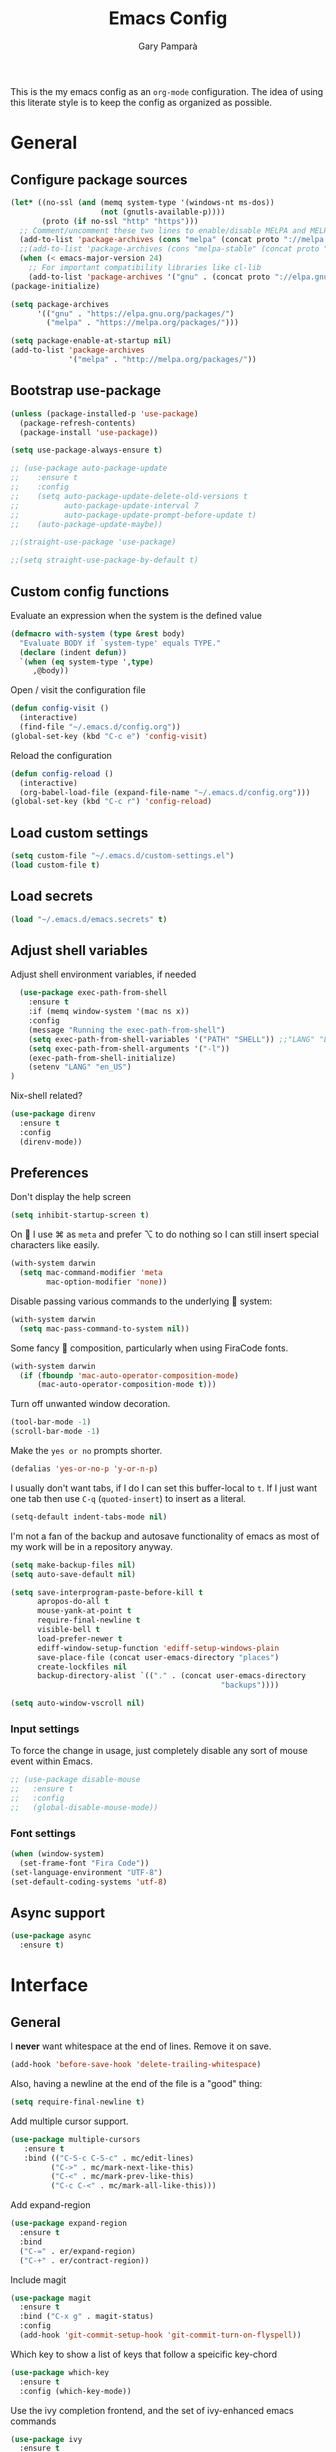 #+TITLE: Emacs Config
#+AUTHOR: Gary Pamparà
#+TOC: true

This is the my emacs config as an =org-mode= configuration. The idea of
using this literate style is to keep the config as organized as
possible.

* General

** Configure package sources

#+BEGIN_SRC emacs-lisp
  (let* ((no-ssl (and (memq system-type '(windows-nt ms-dos))
                      (not (gnutls-available-p))))
         (proto (if no-ssl "http" "https")))
    ;; Comment/uncomment these two lines to enable/disable MELPA and MELPA Stable as desired
    (add-to-list 'package-archives (cons "melpa" (concat proto "://melpa.org/packages/")) t)
    ;;(add-to-list 'package-archives (cons "melpa-stable" (concat proto "://stable.melpa.org/packages/")) t)
    (when (< emacs-major-version 24)
      ;; For important compatibility libraries like cl-lib
      (add-to-list 'package-archives '("gnu" . (concat proto "://elpa.gnu.org/packages/")))))
  (package-initialize)

  (setq package-archives
        '(("gnu" . "https://elpa.gnu.org/packages/")
          ("melpa" . "https://melpa.org/packages/")))

  (setq package-enable-at-startup nil)
  (add-to-list 'package-archives
               '("melpa" . "http://melpa.org/packages/"))
#+END_SRC



# ** Benchmark setup
# `benchmark-init` records the startup time by package so that we can
# debug problems. The package only records after it has been loaded, so
# we put it as early as possible.
#
# #+BEGIN_SRC emacs-lisp
# (use-package benchmark-init
#   :config
#   ;; To disable collection of benchmark data after init is done.
#   (add-hook 'after-init-hook 'benchmark-init/deactivate))
#
# (add-hook 'after-init-hook
#   (lambda () (message "loaded in %s" (emacs-init-time))))
# #+END_SRC
** Bootstrap use-package

#+BEGIN_SRC emacs-lisp
  (unless (package-installed-p 'use-package)
    (package-refresh-contents)
    (package-install 'use-package))
#+END_SRC

#+BEGIN_SRC emacs-lisp
  (setq use-package-always-ensure t)
#+END_SRC

#+BEGIN_SRC emacs-lisp
  ;; (use-package auto-package-update
  ;;    :ensure t
  ;;    :config
  ;;    (setq auto-package-update-delete-old-versions t
  ;;          auto-package-update-interval 7
  ;;          auto-package-update-prompt-before-update t)
  ;;    (auto-package-update-maybe))
#+END_SRC

#+BEGIN_SRC emacs-lisp
  ;;(straight-use-package 'use-package)

  ;;(setq straight-use-package-by-default t)
#+END_SRC

** Custom config functions

Evaluate an expression when the system is the defined value
#+BEGIN_SRC emacs-lisp
  (defmacro with-system (type &rest body)
    "Evaluate BODY if `system-type' equals TYPE."
    (declare (indent defun))
    `(when (eq system-type ',type)
       ,@body))
#+END_SRC

Open / visit the configuration file

#+BEGIN_SRC emacs-lisp
  (defun config-visit ()
    (interactive)
    (find-file "~/.emacs.d/config.org"))
  (global-set-key (kbd "C-c e") 'config-visit)
#+END_SRC

Reload the configuration

#+BEGIN_SRC emacs-lisp
  (defun config-reload ()
    (interactive)
    (org-babel-load-file (expand-file-name "~/.emacs.d/config.org")))
  (global-set-key (kbd "C-c r") 'config-reload)
#+END_SRC

** Load custom settings
#+BEGIN_SRC emacs-lisp
(setq custom-file "~/.emacs.d/custom-settings.el")
(load custom-file t)
#+END_SRC
** Load secrets
#+BEGIN_SRC emacs-lisp
  (load "~/.emacs.d/emacs.secrets" t)
#+END_SRC

** Adjust shell variables

Adjust shell environment variables, if needed

#+BEGIN_SRC emacs-lisp
    (use-package exec-path-from-shell
      :ensure t
      :if (memq window-system '(mac ns x))
      :config
      (message "Running the exec-path-from-shell")
      (setq exec-path-from-shell-variables '("PATH" "SHELL")) ;;"LANG" "LC_ALL" "LC_TYPE" "SHELL"))
      (setq exec-path-from-shell-arguments '("-l"))
      (exec-path-from-shell-initialize)
      (setenv "LANG" "en_US")
  )
#+END_SRC

Nix-shell related?

#+BEGIN_SRC emacs-lisp
  (use-package direnv
    :ensure t
    :config
    (direnv-mode))
#+END_SRC
** Preferences

Don't display the help screen

#+BEGIN_SRC emacs-lisp
  (setq inhibit-startup-screen t)
#+END_SRC

On  I use ⌘ as =meta= and prefer ⌥ to do nothing so I can still
insert special characters like easily.

#+BEGIN_SRC emacs-lisp
  (with-system darwin
    (setq mac-command-modifier 'meta
          mac-option-modifier 'none))
#+END_SRC

Disable passing various commands to the underlying  system:

#+BEGIN_SRC emacs-lisp
  (with-system darwin
    (setq mac-pass-command-to-system nil))
#+END_SRC

Some fancy  composition, particularly when using FiraCode fonts.

#+BEGIN_SRC emacs-lisp
  (with-system darwin
    (if (fboundp 'mac-auto-operator-composition-mode)
        (mac-auto-operator-composition-mode t)))
#+END_SRC

Turn off unwanted window decoration.

#+BEGIN_SRC emacs-lisp
  (tool-bar-mode -1)
  (scroll-bar-mode -1)
#+END_SRC

Make the =yes or no= prompts shorter.

#+BEGIN_SRC emacs-lisp
  (defalias 'yes-or-no-p 'y-or-n-p)
#+END_SRC

I usually don't want tabs, if I do I can set this buffer-local to
=t=. If I just want one tab then use =C-q= (=quoted-insert=) to insert
as a literal.

#+BEGIN_SRC emacs-lisp
  (setq-default indent-tabs-mode nil)
#+END_SRC

I'm not a fan of the backup and autosave functionality of emacs as
most of my work will be in a repository anyway.

#+BEGIN_SRC emacs-lisp
  (setq make-backup-files nil)
  (setq auto-save-default nil)

  (setq save-interprogram-paste-before-kill t
        apropos-do-all t
        mouse-yank-at-point t
        require-final-newline t
        visible-bell t
        load-prefer-newer t
        ediff-window-setup-function 'ediff-setup-windows-plain
        save-place-file (concat user-emacs-directory "places")
        create-lockfiles nil
        backup-directory-alist `(("." . (concat user-emacs-directory
                                                 "backups"))))
#+END_SRC

#+BEGIN_SRC emacs-lisp
(setq auto-window-vscroll nil)
#+END_SRC

*** Input settings

To force the change in usage, just completely disable any sort of
mouse event within Emacs.

#+BEGIN_SRC emacs-lisp
  ;; (use-package disable-mouse
  ;;   :ensure t
  ;;   :config
  ;;   (global-disable-mouse-mode))
#+END_SRC

*** Font settings
#+BEGIN_SRC emacs-lisp
  (when (window-system)
    (set-frame-font "Fira Code"))
  (set-language-environment "UTF-8")
  (set-default-coding-systems 'utf-8)
#+END_SRC

** Async support
#+BEGIN_SRC emacs-lisp
  (use-package async
    :ensure t)
#+END_SRC
* Interface
** General

 I *never* want whitespace at the end of lines. Remove it on save.

 #+BEGIN_SRC emacs-lisp
   (add-hook 'before-save-hook 'delete-trailing-whitespace)
 #+END_SRC

 Also, having a newline at the end of the file is a "good" thing:

 #+BEGIN_SRC emacs-lisp
   (setq require-final-newline t)
 #+END_SRC

 Add multiple cursor support.

 #+BEGIN_SRC emacs-lisp
 (use-package multiple-cursors
    :ensure t
    :bind (("C-S-c C-S-c" . mc/edit-lines)
          ("C->" . mc/mark-next-like-this)
          ("C-<" . mc/mark-prev-like-this)
          ("C-c C-<" . mc/mark-all-like-this)))
 #+END_SRC

Add expand-region

#+BEGIN_SRC emacs-lisp
  (use-package expand-region
    :ensure t
    :bind
    ("C-=" . er/expand-region)
    ("C-+" . er/contract-region))
#+END_SRC

Include magit

#+BEGIN_SRC emacs-lisp
  (use-package magit
    :ensure t
    :bind ("C-x g" . magit-status)
    :config
    (add-hook 'git-commit-setup-hook 'git-commit-turn-on-flyspell))
#+END_SRC

Which key to show a list of keys that follow a speicific key-chord
#+BEGIN_SRC emacs-lisp
 (use-package which-key
   :ensure t
   :config (which-key-mode))
#+END_SRC

Use the ivy completion frontend, and the set of ivy-enhanced emacs commands

#+BEGIN_SRC emacs-lisp
 (use-package ivy
   :ensure t
   :diminish ivy-mode
   :config (ivy-mode 1))

 (use-package counsel
   :ensure t
   :config
   (global-set-key (kbd "M-x") 'counsel-M-x)
   ;(global-set-key (kbd "C-x C-f") 'counsel-find-file)
   ;(global-set-key (kbd "<f1> f") 'counsel-describe-function)
   ;(global-set-key (kbd "<f1> v") 'counsel-describe-variable)
   ;(global-set-key (kbd "<f1> l") 'counsel-find-library)
   ;(global-set-key (kbd "<f2> i") 'counsel-info-lookup-symbol)
   ;(global-set-key (kbd "<f2> u") 'counsel-unicode-char)
   ;(global-set-key (kbd "C-c g") 'counsel-git)
   (global-set-key (kbd "C-c j") 'counsel-git-grep)
   ;(global-set-key (kbd "C-c k") 'counsel-ag)
   ;(global-set-key (kbd "C-x l") 'counsel-locate)
   ;(global-set-key (kbd "C-S-o") 'counsel-rhythmbox)
   ;(define-key read-expression-map (kbd "C-r") 'counsel-expression-history)
   )

 (use-package smex
   :ensure t)
#+END_SRC

Use the ivy enhanced version of =isearch=

#+BEGIN_SRC emacs-lisp
 (use-package swiper
   :ensure t
   :bind (("\C-s" . swiper))
   :config
   (progn
     (ivy-mode 1)
     (setq ivy-use-virtual-buffers t)
     (setq enable-recursive-minibuffers t)
     ;(global-set-key (kbd "C-c C-r") 'ivy-resume)
     ;(global-set-key (kbd "<f6>") 'ivy-resume)
     ))
 #+END_SRC

Prefer the use of =ibuffer= instead of the default buffer list
#+BEGIN_SRC emacs-lisp
  (global-set-key (kbd "C-x C-b") 'ibuffer)
  (setq ibuffer-saved-filter-groups
        '(("default"
           ("emacs-config" (or (filename . ".emacs.d")
                               (filename . "emacs-config")))
           ("Org" (or (mode . org-mode)
                      (filename . "OrgMode")))
           ("Magit" (name . "magit.*"))
           ("Help" (or (name . ".*Help.*")
                       (name . ".*Apropos.*")
                       (name . ".*info.*"))))))

  (add-hook 'ibuffer-mode-hook
            (lambda ()
              (ibuffer-auto-mode 1)
              (ibuffer-switch-to-saved-filter-groups "default")))

  (setq ibuffer-show-empty-filter-groups nil)

  (setq ibuffer-expert t)
#+END_SRC

Display a simple dashboard at startup
#+BEGIN_SRC emacs-lisp
  (use-package dashboard
    :ensure t
    :config
    (dashboard-setup-startup-hook)
    (setq show-week-agenda-p t)
    (setq dashboard-items '((recents  . 10)
                            (projects . 5)
                            (agenda . 10))))
#+END_SRC

Faster switching between windows, via =ace-window=
#+BEGIN_SRC emacs-lisp
  (use-package ace-window
    :ensure t
    :config
    (global-set-key (kbd "M-o") 'ace-window))
#+END_SRC

Simpler interactions with the kill-ring
#+BEGIN_SRC emacs-lisp
  (use-package popup-kill-ring
    :ensure t
    :bind ("M-y" . popup-kill-ring))
#+END_SRC

Automatically delete whitespace in a sensible way with "smart" hungry delete
#+BEGIN_SRC emacs-lisp
  ;; (use-package smart-hungry-delete
  ;;   :ensure t
  ;;   :bind (("<backspace>" . smart-hungry-delete-backward-char)
  ;;                  ("C-d" . smart-hungry-delete-forward-char))
  ;;   :defer nil ;; dont defer so we can add our functions to hooks
  ;;   :config
  ;;   (add-hook 'prog-mode-hook 'smart-hungry-delete-default-prog-mode-hook)
  ;;   )

  (use-package hungry-delete
    :ensure t
    :config
    (global-hungry-delete-mode))
#+END_SRC

Some utility packages - is this actually required?

#+BEGIN_SRC emacs-lisp
  (use-package f
    :ensure t)
#+END_SRC

Use a plainer syntax for regexp

#+BEGIN_SRC emacs-lisp
  (use-package pcre2el
    :ensure t
    :config
    (pcre-mode))
#+END_SRC

** Appearance

#+BEGIN_SRC emacs-lisp
  (use-package all-the-icons)

  (use-package doom-modeline
        :ensure t
        :hook (after-init . doom-modeline-mode))

  (use-package doom-themes
    :ensure t
    :config
    (setq doom-themes-enable-bold t    ; if nil, bold is universally disabled
        doom-themes-enable-italic t  ; if nil, italics is universally disabled

        ;; doom-one specific settings
        doom-one-brighter-modeline nil
        doom-one-brighter-comments nil)

    (load-theme 'doom-one t))
#+END_SRC


Highlight the current line.

#+BEGIN_SRC emacs-lisp
  (global-hl-line-mode 1)
  ;; Set the colour for the marked region to something lighter
  (set-face-attribute 'region nil :background "#666")
#+END_SRC

Improve look and feel of titlebar on Macos. Set =ns-appearance= to
=dark= for white title text and =nil= for black title text.

#+BEGIN_SRC emacs-lisp
  (with-system darwin
    (add-to-list 'default-frame-alist '(ns-transparent-titlebar . t))
    (add-to-list 'default-frame-alist '(ns-appearance . dark)))
#+END_SRC


Inline display of colours

#+BEGIN_SRC emacs-lisp
  (use-package rainbow-mode
    :ensure t
    :init
    (add-hook 'prog-mode-hook 'rainbow-mode))
#+END_SRC

Add a visual inidcator when switching to a different window

#+BEGIN_SRC emacs-lisp
  (use-package beacon
    :ensure t
    :config
    (beacon-mode 1))
#+END_SRC

Use the "forward" uniquify scheme for buffer disambiguation

#+BEGIN_SRC emacs-lisp
(setq uniquify-buffer-name-style 'forward)
#+END_SRC

** Keybinds

*** Hippie-expand

#+BEGIN_SRC emacs-lisp
  (global-set-key (kbd "M-/") 'hippie-expand)
  (setq hippie-expand-try-functions-list
        '(try-expand-dabbrev
          try-expand-dabbrev-all-buffers try-expand-dabbrev-from-kill
          try-complete-file-name-partially try-complete-file-name
          try-expand-all-abbrevs try-expand-list try-expand-line
          try-complete-lisp-symbol-partially try-complete-lisp-symbol))
#+END_SRC

* Development configuration
** General
Some general configuration for development that is agnostic of
language.

Use parens highlighting to make reading the code a little simpler

#+BEGIN_SRC emacs-lisp
  (use-package rainbow-delimiters
    :ensure t
    :config
    (add-hook 'prog-mode-hook 'rainbow-delimiters-mode)
    (add-hook 'TeX-update-style-hook #'rainbow-delimiters-mode)
    (set-face-attribute 'rainbow-delimiters-unmatched-face nil
                        :foreground "red"
                        :inherit 'error
                        :box t)
    )
#+END_SRC


# Let emacs try to help with keeping parentheses balanced.
#
# #+BEGIN_SRC emacs-lisp
#   (use-package smartparens
#     :diminish smartparens-mode
#     :config
#     (add-hook 'prog-mode-hook 'smartparens-mode))
# #+END_SRC

Completion service using =company-mode=

#+BEGIN_SRC emacs-lisp
 (use-package company
   :ensure t
   :config (global-company-mode t))
#+END_SRC

=Flycheck= to allow for the checking of code

#+BEGIN_SRC emacs-lisp
  (use-package flycheck
    ;; :diminish flycheck-mode
    :demand t
    :ensure t
    :init
    (setq flycheck-check-syntax-automatically '(mode-enabled save)
          flycheck-checker-error-threshold 2000)
    :config
    (mapc (lambda (mode)
            (add-hook mode 'flycheck-mode))
          '(elm-mode-hook
            emacs-lisp-mode-hook
            haskell-mode-hook
            ))
    (add-hook 'sh-mode-hook
              (lambda ()
                (flycheck-select-checker 'sh-shellcheck)))
    )
#+END_SRC


Project management using projectile

#+BEGIN_SRC emacs-lisp
  (use-package projectile
    :ensure t
    :bind-keymap (("C-c p" . projectile-command-map))
    :config
    (projectile-global-mode)
    (setq projectile-enable-caching t))
#+END_SRC


Snippet support

#+BEGIN_SRC emacs-lisp
  (use-package yasnippet
    :ensure t
    :config
    (use-package yasnippet-snippets
      :ensure t)
    (yas-reload-all))

  (add-hook 'prog-mode-hook 'yas-minor-mode)
#+END_SRC

Highlight TODO / FIXME strings in buffers

#+BEGIN_SRC emacs-lisp
 (use-package fic-mode
   :ensure t
   :config
   (add-hook 'prog-mode-hook 'fic-mode))
#+END_SRC

*** Dumb-jump

#+BEGIN_SRC emacs-lisp
    (use-package dumb-jump
      :ensure t
      ;; :bind (("M-g o" . dumb-jump-go-other-window)
      ;;        ("M-g j" . dumb-jump-go)
      ;;        ("M-g x" . dumb-jump-go-prefer-external)
      ;;        ("M-g z" . dumb-jump-go-prefer-external-other-window))
      :init
      (dumb-jump-mode)
      :config
      (setq dumb-jump-selector 'ivy)
      ;; Add some config for elm files
      (nconc dumb-jump-language-file-exts
             '((:language "elm" :ext "elm" :agtype "elm" :rgtype "elm")))
      (nconc dumb-jump-language-comments
             '((:comment "--" :language "elm")))
      (nconc dumb-jump-find-rules
             ;; Rules, based off the haskell syntax
             '((:type "module" :supports ("ag" "rg") :language "elm"
                      :regex "^module\\s+JJJ\\s+"
                      :tests ("model Test exposing (exportA, exportB)"))

               (:type "type" :supports ("ag" "rg" "grep" "git-grep") :language "elm"
                      :regex "^type\\s+JJJ\\b"
                      :tests ("type Test"))
               (:type "type" :supports ("ag" "rg" "grep" "git-grep") :language "elm"
                      :regex "^type\\s+alias\\s+JJJ\\b"
                      :tests ("type alias Test" "type alias Model ="))
               (:type "function" :supports ("ag" "rg" "grep" "git-grep") :language "elm"
                      :regex "^port\\s+JJJ\\b\\s*:[^:]"
                      :tests ("port requestPopup :"))
               (:type "function" :supports ("ag" "rg" "grep" "git-grep") :language "elm"
                      :regex "^\\s*JJJ\\s*:[^:].*->.*"
                      :tests ("foo : Int -> Int"))
               ))
      ;;--regex-Elm=/^ *([[:lower:]][[:alnum:]_]+)[[:blank:]]*:[^:][^-]+$/\1/c,constant,constants/
      )
#+END_SRC

** Javascript and friends

Some additional modes for Javascript (rubbish language)

#+BEGIN_SRC emacs-lisp
  (use-package coffee-mode
      :ensure t
      :defer t
      :mode "\\.coffee\\'")
#+END_SRC

Highlighting for pug/jade templates

#+BEGIN_SRC emacs-lisp
  (use-package pug-mode
    :ensure t
    :defer t
    :mode ("\\.pug\\'" "\\.jade\\'")
    :config
    (setq pug-tab-width 4))
#+END_SRC

** Elm

Allow for the searching of locally installed Elm binaries, perhaps in
the horrble `node_modules`.

#+BEGIN_SRC emacs-lisp
  (defun bin-from-node-modules (variable executable)
    (let ((root (locate-dominating-file
                 (or (buffer-file-name) default-directory)
                 (lambda (dir)
                   (let ((target (expand-file-name (concat "node_modules/.bin/" executable) dir)))
                     (and target (file-executable-p target)))))))
      (when root
        (let ((target (expand-file-name (concat "node_modules/.bin/" executable) root)))
          ;;(message "Setting value %s to vraible %s" target variable)
          (set variable target)))))

  (defun switch-elm-version ()
    (message "Running 'switch-elm-version'")
    (let ((root (locate-dominating-file
                (or (buffer-file-name) default-directory)
                "elm.json")))
      (when root
        (message "Setting local values for elm-mode")
        (setq elm-interactive-command '("elm" "repl"))
        (setq elm-reactor-command '("elm" "reactor"))
        (setq elm-reactor-arguments '("--port" "8000"))
        (setq elm-compile-command '("elm" "make"))
        (setq elm-compile-arguments '("--output=elm.js" "--debug"))
        (setq elm-package-command '("elm" "install"))
        (setq elm-package-json "elm.json")
        (setq elm-format-elm-version "0.19"))))
#+END_SRC

Add =elm-mode= and =flycheck= configuration for editing of elm
buffers.

#+BEGIN_SRC emacs-lisp
  (use-package flycheck-elm
    :ensure t
    :config
    (eval-after-load 'flycheck
      '(add-hook 'flycheck-mode-hook 'flycheck-elm-setup)))

  (use-package elm-mode
    :ensure t
    :defer t
    :mode "\\.elm\\'"
    :init
    (add-to-list 'company-backends 'company-elm)
    (add-hook 'elm-mode #'elm-oracle-setup-completion)
    (add-hook 'elm-mode 'global-company-mode)
    :config
    (company-mode)
    (setq elm-format-command "/usr/local/bin/elm-format")
    (add-hook 'after-init-hook #'global-flycheck-mode)
    (add-hook 'elm-mode-hook #'switch-elm-version)
    (add-hook 'elm-mode-hook #'elm-format-on-save-mode)
    )
#+END_SRC

** Haskell

Some _very_ basic Haskell config

#+BEGIN_SRC emacs-lisp
  (defun fix-imports ()
    "Fixes imports."
    (interactive)
    (sort-lines nil (region-beginning) (region-end))
    (align-regexp (region-beginning) (region-end) "\\(\\s-*\\)#-"))

  (use-package haskell-mode
    :ensure t
    :defer t
    :mode "\\.hs\\'")
#+END_SRC

** Polymode

Define polymode to allow multiple modes in a single buffer. Handy for
=knitr= and friends

#+BEGIN_SRC emacs-lisp
  (use-package polymode
    :ensure t
    :mode
    ("\\.Rnw" . poly-noweb+r-mode))
#+END_SRC
** LaTeX

Setup AUCTex for some nice LaTeX support in emacs. This workflow is
centered around using =latexmk= as the build tool and that the LaTeX
project is version controlled in git.

From the project specific =.latexmkrc= we can then determine relative
pathing for files to correctly allow for the automatic setting of the
=TeX-master= variable, removing the need to spoil the source files
themselves with local config comment strings.

#+BEGIN_SRC emacs-lisp
  (defun extract-default-files ()
    "Extract latex project main file."
    (let* ((default-directory (locate-dominating-file "." "Makefile"))
           (target-file (concat default-directory "Makefile")))
      (with-current-buffer (find-file-noselect target-file)
        (save-excursion ;; Don't change location of point.
          (goto-char (point-min)) ;; From the beginning...
          (when (re-search-forward "MAINFILE\s+:=\s+\\(.*\\)\s*")
            (concat default-directory (match-string 1))))
        )))

  ;; https://www.emacswiki.org/emacs/AUCTeX
  ;; Automagic detection of master file
  ;; (defun guess-TeX-master (filename)
  ;;   "Guess the master file for FILENAME from currently open .tex files."
  ;;   (let ((candidate nil)
  ;;         (filename (file-name-nondirectory filename)))
  ;;     (message "riunning the guess tex master function")
  ;;     (save-excursion
  ;;       (dolist (buffer (buffer-list))
  ;;         (with-current-buffer buffer
  ;;           (let ((name (buffer-name))
  ;;                 (file buffer-file-name))
  ;;             (if (and file (string-match "\\.tex$" file))
  ;;                 (progn
  ;;                   (goto-char (point-min))
  ;;                   (if (re-search-forward (concat "\\\\input{" filename "}") nil t)
  ;;                       (setq candidate file))
  ;;                   (if (re-search-forward (concat "\\\\include{" (file-name-sans-extension filename) "}") nil t)
  ;;                       (setq candidate file))))))))
  ;;     (if candidate
  ;;         (message "TeX master document: %s" (file-name-nondirectory candidate)))
  ;;     candidate))

  (defun relative-master (path)
    "Determine the relative path to the master file, calcuated by extract-default-files."
    (let ((master-file (extract-default-files)))
      (f-relative master-file (f-dirname path))))

  (defun reload-after-TeX-complete (process msg)
    "Reload any associated PDFView buffers, after compilation succeeds."
    (TeX-command-sentinel process msg)
    ;; Now update the produced synctex file to cater for the case of Sweave/knitr interactions
    (dolist ($buf (buffer-list (current-buffer)))
      (with-current-buffer $buf
        (when (eq (buffer-local-value 'major-mode $buf) 'pdf-view-mode)
          (message "Reloading PDF: %s" (buffer-name $buf))
          (revert-buffer t t))))
    )

  (defun latex-make-on-save ()
    "Run make on the project makefile, reloading pdf-view-mode buffers."
    (interactive)
    (message "runnning save command")
    (let ((TeX-save-query nil)
          (TeX-process-asynchronous t)
          (TeX-error-overview-open-after-TeX-run t)
          (master-file (TeX-master-file))
          (process (TeX-command-menu "Make")))
      ;;(TeX-save-document "")
      ;;(TeX-command-menu "Make")
      (set-process-sentinel process 'reload-after-TeX-complete)))

  ;; (defun TeX-texify-sentinel (&optional proc sentinel)
  ;;   "Non-interactive! Call the standard-sentinel of the current LaTeX-process.
  ;; If there is still something left do do start the next latex-command."
  ;;   (set-buffer (process-buffer proc))
  ;;   (funcall TeX-texify-sentinel proc sentinel)
  ;;   (let ((case-fold-search nil))
  ;;     (when (string-match "\\(finished\\|exited\\)" sentinel)
  ;;       (set-buffer TeX-command-buffer)
  ;;       (unless (plist-get TeX-error-report-switches (intern (TeX-master-file)))
  ;;         (TeX-texify)))))

  ;; (defun TeX-texify ()
  ;;   "Get everything done."
  ;;   (interactive)
  ;;   (let ((nextCmd (TeX-command-default (TeX-master-file)))
  ;;         proc)
  ;;     (if (and (null TeX-texify-Show)
  ;;              (equal nextCmd TeX-command-Show))
  ;;         (when  (called-interactively-p 'any)
  ;;           (message "TeX-texify: Nothing to be done."))
  ;;       (TeX-command nextCmd 'TeX-master-file)
  ;;       (when (or (called-interactively-p 'any)
  ;;                 (null (boundp 'TeX-texify-count-same-command))
  ;;                 (null (boundp 'TeX-texify-last-command))
  ;;                 (null (equal nextCmd TeX-texify-last-command)))
  ;;         (mapc 'make-local-variable '(TeX-texify-sentinel TeX-texify-count-same-command TeX-texify-last-command))
  ;;         (setq TeX-texify-count-same-command 1))
  ;;       (if (>= TeX-texify-count-same-command TeX-texify-max-runs-same-command)
  ;;           (message "TeX-texify: Did %S already %d times. Don't want to do it anymore." TeX-texify-last-command TeX-texify-count-same-command)
  ;;         (setq TeX-texify-count-same-command (1+ TeX-texify-count-same-command))
  ;;         (setq TeX-texify-last-command nextCmd)
  ;;         (and (null (equal nextCmd TeX-command-Show))
  ;;              (setq proc (get-buffer-process (current-buffer)))
  ;;              (setq TeX-texify-sentinel (process-sentinel proc))
  ;;              (set-process-sentinel proc 'TeX-texify-sentinel))))))

  (use-package latex-extra
    :ensure latex-extra
    :hook (LaTeX-mode . latex-extra-mode))

  (use-package tex-site
    :ensure auctex
    :mode (("\\.tex\\'" . LaTeX-mode))
    :commands (latex-mode LaTeX-mode plain-tex-mode)
    :init
    (add-hook 'LaTeX-mode-hook 'LaTeX-preview-setup)
    (add-hook 'LaTeX-mode-hook 'flyspell-mode)
    (add-hook 'LaTeX-mode-hook 'turn-on-reftex)
    (add-hook 'latex-mode-hook 'turn-on-reftex)
    (add-hook 'LaTeX-mode-hook 'LaTeX-math-mode)
    (add-hook 'LaTeX-mode-hook 'visual-line-mode)
    (add-hook 'LaTeX-mode-hook '(lambda ()
                                  (setq TeX-master (relative-master (buffer-file-name)))))
    (add-hook 'LaTeX-mode-hook (lambda ()
                                 (add-to-list 'TeX-command-list '("Make" "make" TeX-run-TeX nil t))
                                 (add-hook 'after-save-hook 'latex-make-on-save nil t)))
  ;; (TeX-add-style-hook "natbib"
  ;;     (lambda ()
  ;;       (if (fboundp 'reftex-set-cite-format)
  ;;           (reftex-set-cite-format 'natbib))))
  :config
  (setq TeX-auto-save t
        TeX-parse-self t
        TeX-save-query nil
        TeX-PDF-mode t
        reftex-plug-into-AUCTeX t
        reftex-use-external-file-finders t
        LaTeX-csquotes-close-quote "}"
        LaTeX-csquotes-open-quote "\\enquote{"
        ;; Make reftex try play nicer with biblatex
        reftex-bibliography-commands '("bibliography" "nobibliography" "addbibresource")
        reftex-cite-format 'natbib))
#+END_SRC

Now add =pdf-tools= for nicer PDF interactions

#+BEGIN_SRC emacs-lisp
  (use-package pdf-tools
    :ensure t
    :defer t
    :magic ("%PDF" . pdf-view-mode)
    :config
    (with-system darwin
      ;; https://github.com/politza/pdf-tools/issues/480#issuecomment-473707355
      (setenv "PKG_CONFIG_PATH" "/usr/local/lib/pkgconfig:/usr/local/Cellar/libffi/3.2.1/lib/pkgconfig"))
    ;; initialise
    (pdf-tools-install)
    ;; open pdfs scaled to fit page
    (setq-default pdf-view-display-size 'fit-page)
    ;; automatically annotate highlights
    (setq pdf-annot-activate-created-annotations t)
    ;; use normal isearch
    (define-key pdf-view-mode-map (kbd "C-s") 'isearch-forward))
#+END_SRC

** R

#+BEGIN_SRC emacs-lisp
  (use-package poly-R
    :ensure t)
#+END_SRC

#+BEGIN_SRC emacs-lisp
  (use-package ess
    :ensure t
    :init (require 'ess-site))
#+END_SRC

** Scala

Use =scala-mode= for scala syntax highlighting

#+BEGIN_SRC emacs-lisp
(use-package scala-mode
  :ensure t
  :defer t
  :mode "\\.scala\\'")
#+END_SRC

** Nix and nixpkg

#+BEGIN_SRC emacs-lisp
  (use-package nix-mode
    :ensure t
    :defer t
    :mode "\\.nix\\'")

#+END_SRC
** Terminal
 #+BEGIN_SRC emacs-lisp
   (defvar my-term-shell "/usr/local/bin/fish")
   (defadvice ansi-term (before force-bash)
     (interactive (list my-term-shell)))
   (ad-activate 'ansi-term)

   ;;(global-set-key (kbd "<M-return>") 'ansi-term)
 #+END_SRC

* Org
** Appearance

Improve the appearance of bullet points in Emacs:

#+BEGIN_SRC emacs-lisp
  (use-package org-bullets
    :ensure t
    :defer t
    :config
    (setq org-bullets-bullet-list '("∙"))
    (add-hook 'org-mode-hook 'org-bullets-mode))
#+END_SRC

Set colours for priorities

#+BEGIN_SRC emacs-lisp
(setq org-priority-faces '((?A . (:foreground "#F0DFAF" :weight bold))
                           (?B . (:foreground "LightSteelBlue"))
                           (?C . (:foreground "OliveDrab"))))
#+END_SRC

** Keybinds

Define org-mode related keybinds:

#+BEGIN_SRC emacs-lisp
  (define-key global-map (kbd "C-c l") 'org-store-link)
  (define-key global-map (kbd "C-c a") 'org-agenda)
  (define-key global-map (kbd "C-c c") 'org-capture)
  (setq org-log-done t)
#+END_SRC

** File locations

Define the locations of the different org files:

#+BEGIN_SRC emacs-lisp
  (setq org-agenda-files (list "~/org/gtd.org"
                               "~/org/projects.org"
                               "~/org/calendar.org"
                               "~/org/call.org"))
#+END_SRC

Nicer indenting in =org-mode= files

#+BEGIN_SRC emacs-lisp
  (add-hook 'org-mode-hook 'org-indent-mode)
#+END_SRC

** Alerts

Add =org-alert= to display some alerts on the desktop

#+BEGIN_SRC emacs-lisp
  (use-package org-alert
    :ensure t
    :config
    (with-system darwin
                 (setq alert-default-style 'message))
    (with-system gnu/linux
                 (setq alert-default-style 'libnotify)))

#+END_SRC

** Capture templates

#+BEGIN_SRC emacs-lisp
  (setq org-capture-templates
        '(("t" "Todo" entry
           (file+headline "~/org/gtd.org" "Tasks")
           "* TODO %?\n  %i\n  %a")
          ("p" "Project Todo" entry
           (file+headline "~/org/projects.org" "Tasks")
           "* TODO %?\n  %i\n  %a")
          ("c" "Call someone" entry
           (file+headline "~/org/call.org" "To call")
           "* TODO %?\n  %i\n")
          ))
#+END_SRC

** Google calendar integration

#+BEGIN_SRC emacs-lisp
  (defvar org-gcal-last-synced nil
    "The last time a org-gcal-sync was run")

  (use-package org-gcal
    :ensure t
    :config
    (setq org-gcal-file-alist '(("gpampara@gmail.com" . "~/org/calendar.org")))

    (if org-gcal-last-synced
        (unless (string-equal 'org-gcal-last-synced (format-time-string "%Y-%m-%d"))
          (org-gcal-sync)
          (setq org-gcal-last-synced (format-time-string"%Y-%m-%d")))))

  ;;      (setq org-gcal-last-synced (format-time-string "%Y-%m-%d"))))

      ;; Create a timer to run the gcal-hook periodically for us, every hour
      ;;(run-at-time t 3600 'org-gcal-sync))
      ;(add-hook 'org-agenda-mode-hook (lambda () (org-gcal-sync)))
      ;(add-hook 'org-capture-after-finalize-hook (lambda () (org-gcal-sync))))

#+END_SRC


* Extras
** Writing

Upgrade the dictionary used to a more up-to-date, recent version.

#+BEGIN_SRC emacs-lisp
  (cond
   ;; try hunspell at first
   ;; if hunspell does NOT exist, use aspell
   ((executable-find "hunspell")
    (setq ispell-program-name "hunspell")
    (setq ispell-local-dictionary "en_US")
    (setq ispell-local-dictionary-alist
          ;; Please note the list `("-d" "en_US")` contains ACTUAL parameters passed to hunspell
          ;; You could use `("-d" "en_US,en_US-med")` to check with multiple dictionaries
          '(("en_US" "[[:alpha:]]" "[^[:alpha:]]" "[']" nil ("-d" "en_US") nil utf-8)
            )))

   ((executable-find "aspell")
    (setq ispell-program-name "aspell")
    ;; Please note ispell-extra-args contains ACTUAL parameters passed to aspell
    (setq ispell-extra-args '("--sug-mode=ultra" "--lang=en_US"))))
#+END_SRC

=writegood-mode= highlights bad words, weasels etc. Also has functions
to calculate readability of writing.

#+BEGIN_SRC emacs-lisp
  (use-package writegood-mode
    :ensure t
    :defer t
    :bind ("C-c g" . writegood-mode)
    :init
    (add-hook 'TeX-update-style-hook #'writegood-mode)
    :config
    (add-to-list 'writegood-weasel-words "actionable"))
#+END_SRC

Add =langtool= as an additional tool to use

#+BEGIN_SRC emacs-lisp
  (use-package langtool
    :ensure t
    :config
    (setq langtool-language-tool-jar "/usr/local/Cellar/languagetool/4.3/libexec/languagetool-commandline.jar"))
#+END_SRC
